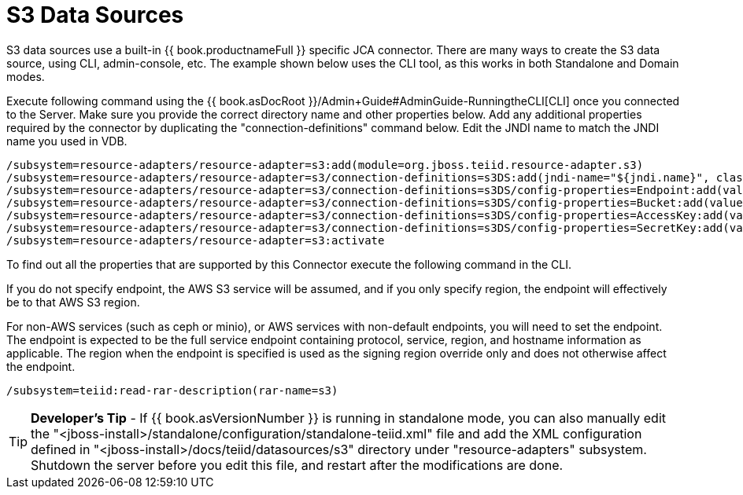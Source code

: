 
= S3 Data Sources

S3 data sources use a built-in {{ book.productnameFull }} specific JCA connector. There are many ways to create the S3 data source, using CLI, admin-console, etc. The example shown below uses the CLI tool, as this works in both Standalone and Domain modes.

Execute following command using the {{ book.asDocRoot }}/Admin+Guide#AdminGuide-RunningtheCLI[CLI] once you connected to the Server. Make sure you provide the correct directory name and other properties below. Add any additional properties required by the connector by duplicating the "connection-definitions" command below. Edit the JNDI name to match the JNDI name you used in VDB.

[source,java]
----
/subsystem=resource-adapters/resource-adapter=s3:add(module=org.jboss.teiid.resource-adapter.s3)
/subsystem=resource-adapters/resource-adapter=s3/connection-definitions=s3DS:add(jndi-name="${jndi.name}", class-name=org.teiid.resource.adapter.s3.S3ManagedConnectionFactory, enabled=true, use-java-context=true)
/subsystem=resource-adapters/resource-adapter=s3/connection-definitions=s3DS/config-properties=Endpoint:add(value="${endpoint}" )
/subsystem=resource-adapters/resource-adapter=s3/connection-definitions=s3DS/config-properties=Bucket:add(value="${bucket}" )
/subsystem=resource-adapters/resource-adapter=s3/connection-definitions=s3DS/config-properties=AccessKey:add(value="${accessKey}" )
/subsystem=resource-adapters/resource-adapter=s3/connection-definitions=s3DS/config-properties=SecretKey:add(value="${secretKey}" )
/subsystem=resource-adapters/resource-adapter=s3:activate
----

To find out all the properties that are supported by this Connector execute the following command in the CLI.

If you do not specify endpoint, the AWS S3 service will be assumed, and if you only specify region, the endpoint will effectively be to that AWS S3 region.

For non-AWS services (such as ceph or minio), or AWS services with non-default endpoints, you will need to set the endpoint.  The endpoint is expected to be the full service endpoint containing protocol, service, region, and hostname information as applicable.  The region when the endpoint is specified is used as the signing region override only and does not otherwise affect the endpoint. 

[source,java]
----
/subsystem=teiid:read-rar-description(rar-name=s3)
----

TIP: *Developer’s Tip* - If {{ book.asVersionNumber }} is running in standalone mode, you can also manually edit the  "<jboss-install>/standalone/configuration/standalone-teiid.xml" file and add the XML configuration defined in "<jboss-install>/docs/teiid/datasources/s3" directory under "resource-adapters" subsystem. Shutdown the server before you edit this file, and restart after the modifications are done.

